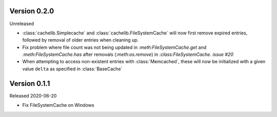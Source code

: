 Version 0.2.0
------------

Unreleased

-   :class:`cachelib.Simplecache` and :class:`cachelib.FileSystemCache` will
    now first remove expired entries, followed by removal of older entries when
    cleaning up.

-   Fix problem where file count was not being updated in `:meth:FileSystemCache.get`
    and `:meth:FileSystemCache.has` after removals (`:meth:os.remove`) in
    `:class:FileSystemCache`. `issue #20`

-   When attempting to access non-existent entries with :class:`Memcached`,
    these will now be initialized with a given value ``delta`` as specified
    in :class:`BaseCache`


Version 0.1.1
------------

Released 2020-06-20

-   Fix FileSystemCache on Windows
